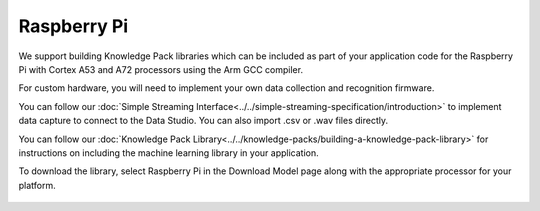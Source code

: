 .. meta::
   :title: Firmware - Raspberry Pi
   :description: Guide for Raspberry Pi firmware for data capture and recognition for machine learning applications

============
Raspberry Pi
============

.. figure:: /firmware/raspberry-pi/img/raspberry-pi-hardware.png
   :align: center
   :alt: Raspberry Pi Hardware

We support building Knowledge Pack libraries which can be included as part of your application code for the Raspberry Pi with Cortex A53 and A72 processors using the Arm GCC compiler.  

For custom hardware, you will need to implement your own data collection and recognition firmware. 

You can follow our :doc:`Simple Streaming Interface<../../simple-streaming-specification/introduction>` to implement data capture to connect to the Data Studio. You can also import .csv or .wav files directly. 

You can follow our :doc:`Knowledge Pack Library<../../knowledge-packs/building-a-knowledge-pack-library>` for instructions on including the machine learning library in your application. 

To download the library, select Raspberry Pi in the Download Model page along with the appropriate processor for your platform.

.. figure:: /firmware/raspberry-pi/img/analytics-studio-download-model-raspberry-pi.png
   :align: center
   :alt: Analytics Studio Download Library screen

